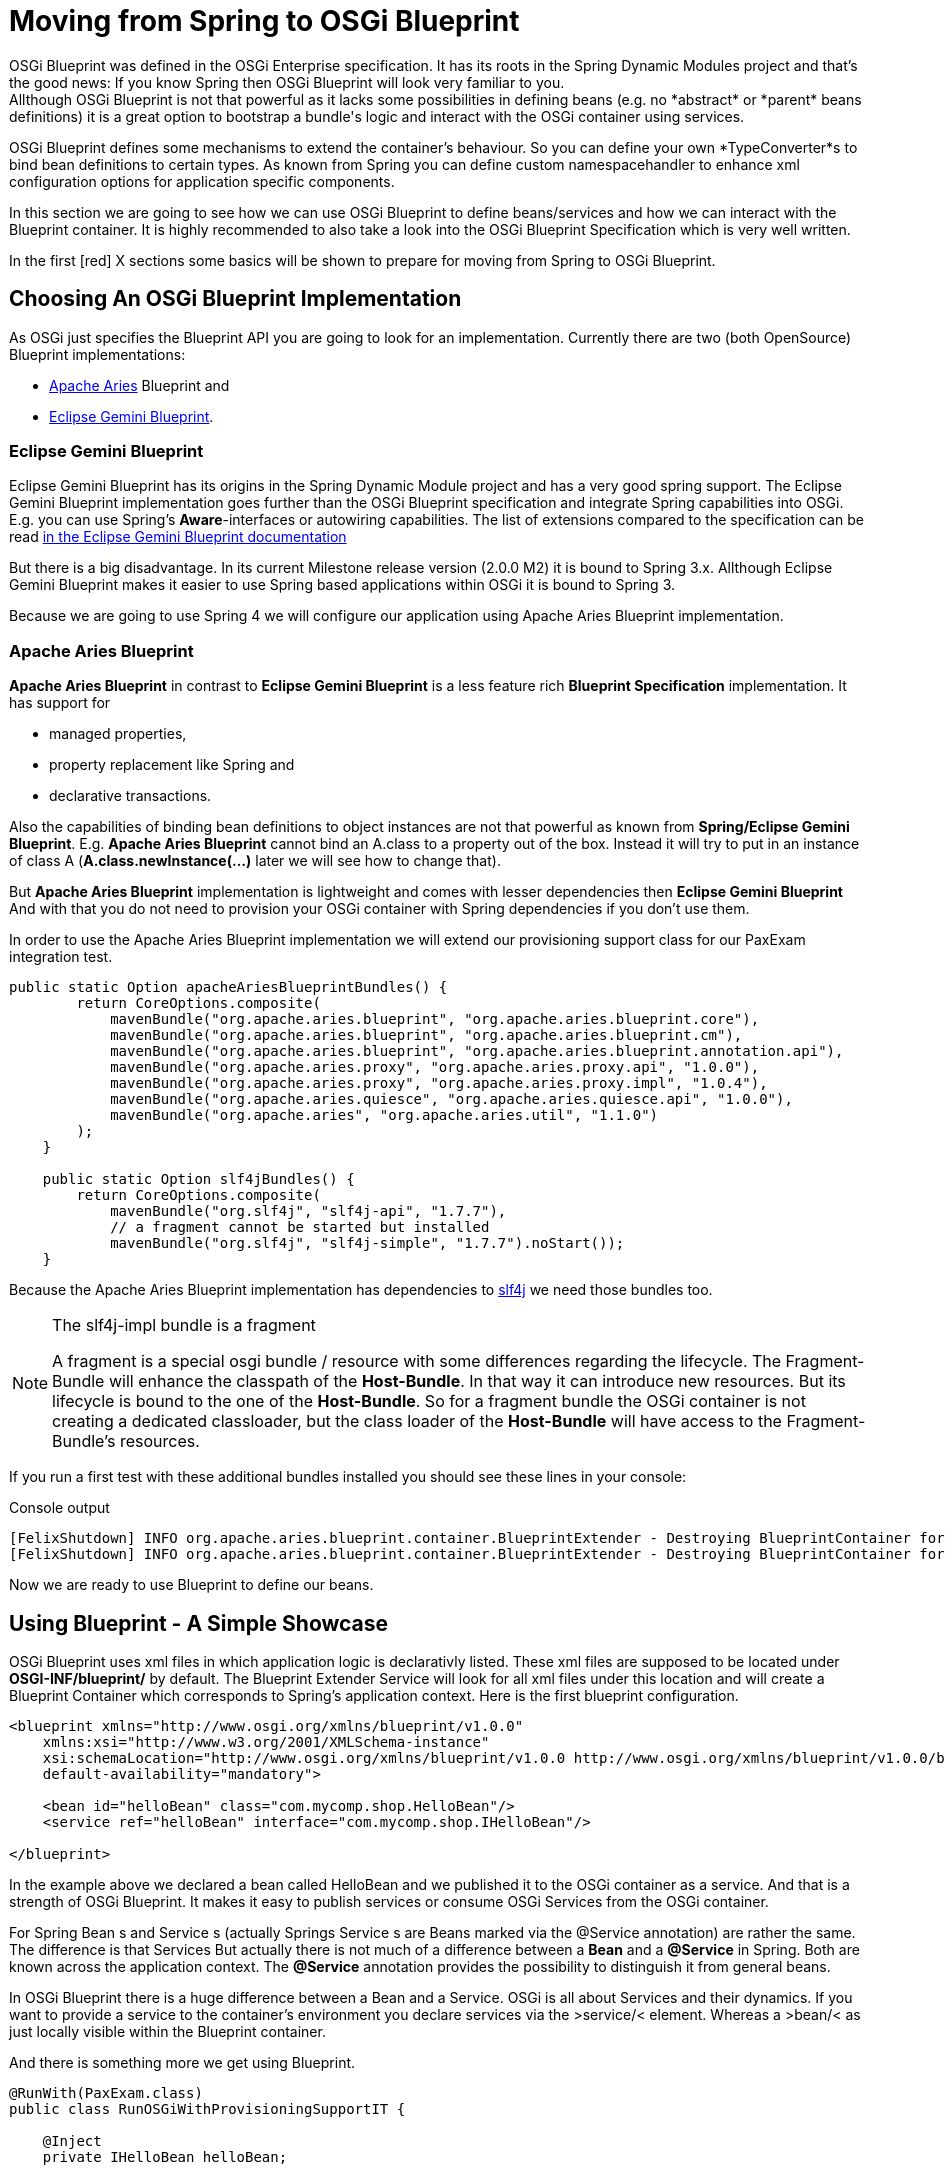 = Moving from Spring to OSGi Blueprint =
OSGi Blueprint was defined in the OSGi Enterprise specification. It has its roots in the Spring Dynamic Modules project and that's the good news: If you know Spring then OSGi Blueprint will look very familiar to you.
Allthough OSGi Blueprint is not that powerful as it lacks some possibilities in defining beans (e.g. no *abstract* or *parent* beans definitions) it is a great option to bootstrap a bundle's logic and interact with the OSGi container using services.

OSGi Blueprint defines some mechanisms to extend the container's behaviour. So you can define your own *TypeConverter*s to bind bean definitions to certain types. As known from Spring you can define custom namespacehandler to enhance xml configuration options for application specific components.

In this section we are going to see how we can use OSGi Blueprint to define beans/services and how we can interact with the Blueprint container. It is highly recommended to also take a look into the OSGi Blueprint Specification which is very well written.

In the first [red] X sections some basics will be shown to prepare for moving from Spring to OSGi Blueprint.

== Choosing An OSGi Blueprint Implementation ==
As OSGi just specifies the Blueprint API you are going to look for an implementation. Currently there are two (both OpenSource) Blueprint implementations:

* link:http://aries.apache.org/[Apache Aries] Blueprint and
* link:http://www.eclipse.org/gemini/blueprint/documentation/reference/1.0.2.RELEASE/html/index.html[Eclipse Gemini Blueprint].

=== Eclipse Gemini Blueprint ===
Eclipse Gemini Blueprint has its origins in the Spring Dynamic Module project and has a very good spring support.
The Eclipse Gemini Blueprint implementation goes further than the OSGi Blueprint specification and integrate Spring capabilities into OSGi. E.g. you can use Spring's *Aware*-interfaces or autowiring capabilities. The list of extensions compared to the specification can be read link:http://www.eclipse.org/gemini/blueprint/documentation/reference/1.0.2.RELEASE/html/blueprint.html[in the Eclipse Gemini Blueprint documentation]

But there is a big disadvantage. In its current Milestone release version (2.0.0 M2) it is bound to Spring 3.x.
Allthough Eclipse Gemini Blueprint makes it easier to use Spring based applications within OSGi it is bound to Spring 3.

Because we are going to use Spring 4 we will configure our application using Apache Aries Blueprint implementation.

=== Apache Aries Blueprint ===
*Apache Aries Blueprint* in contrast to *Eclipse Gemini Blueprint* is a less feature rich *Blueprint Specification* implementation. It has support for

* managed properties,
* property replacement like Spring and
* declarative transactions.

Also the capabilities of binding bean definitions to object instances are not that powerful as known from *Spring/Eclipse Gemini Blueprint*. E.g. *Apache Aries Blueprint* cannot bind an A.class to a property out of the box.
Instead it will try to put in an instance of class A (*A.class.newInstance(...)* later we will see how to change that).

But *Apache Aries Blueprint* implementation is lightweight and comes with lesser dependencies then *Eclipse Gemini Blueprint* And with that you do not need to provision your OSGi container with Spring dependencies if you don't use them.

In order to use the Apache Aries Blueprint implementation we will extend our provisioning support class for our PaxExam integration test.
[source,java]
-------------------------------------------
public static Option apacheAriesBlueprintBundles() {
        return CoreOptions.composite(
            mavenBundle("org.apache.aries.blueprint", "org.apache.aries.blueprint.core"),
            mavenBundle("org.apache.aries.blueprint", "org.apache.aries.blueprint.cm"),
            mavenBundle("org.apache.aries.blueprint", "org.apache.aries.blueprint.annotation.api"),
            mavenBundle("org.apache.aries.proxy", "org.apache.aries.proxy.api", "1.0.0"),
            mavenBundle("org.apache.aries.proxy", "org.apache.aries.proxy.impl", "1.0.4"),
            mavenBundle("org.apache.aries.quiesce", "org.apache.aries.quiesce.api", "1.0.0"),
            mavenBundle("org.apache.aries", "org.apache.aries.util", "1.1.0")
        );
    }

    public static Option slf4jBundles() {
        return CoreOptions.composite(
            mavenBundle("org.slf4j", "slf4j-api", "1.7.7"),
            // a fragment cannot be started but installed
            mavenBundle("org.slf4j", "slf4j-simple", "1.7.7").noStart());
    }
-------------------------------------------

Because the Apache Aries Blueprint implementation has dependencies to link:http://slf4j.org/[slf4j] we need those bundles too.


[NOTE]
.The slf4j-impl bundle is a fragment
=========================
A fragment is a special osgi bundle / resource with some differences regarding the lifecycle.
The Fragment-Bundle will enhance the classpath of the *Host-Bundle*. In that way it can introduce new resources. But its lifecycle is bound to the one of the *Host-Bundle*. So for a fragment bundle the OSGi container is not creating a dedicated classloader, but the class loader of the *Host-Bundle* will have access to the Fragment-Bundle's resources.
=========================

If you run a first test with these additional bundles installed you should see these lines in your console:

.Console output
--------------------------------------
[FelixShutdown] INFO org.apache.aries.blueprint.container.BlueprintExtender - Destroying BlueprintContainer for bundle org.apache.aries.blueprint.cm
[FelixShutdown] INFO org.apache.aries.blueprint.container.BlueprintExtender - Destroying BlueprintContainer for bundle org.apache.aries.blueprint.core
--------------------------------------

Now we are ready to use Blueprint to define our beans.

== Using Blueprint - A Simple Showcase ==
OSGi Blueprint uses xml files in which application logic is declarativly listed. These xml files are supposed to be located under
*OSGI-INF/blueprint/* by default. The Blueprint Extender Service will look for all xml files under this location and will create a Blueprint Container which corresponds to Spring's application context.
Here is the first blueprint configuration.

[source,xml]
-------------------------------------------
<blueprint xmlns="http://www.osgi.org/xmlns/blueprint/v1.0.0"
    xmlns:xsi="http://www.w3.org/2001/XMLSchema-instance"
    xsi:schemaLocation="http://www.osgi.org/xmlns/blueprint/v1.0.0 http://www.osgi.org/xmlns/blueprint/v1.0.0/blueprint.xsd"
    default-availability="mandatory">

    <bean id="helloBean" class="com.mycomp.shop.HelloBean"/>
    <service ref="helloBean" interface="com.mycomp.shop.IHelloBean"/>

</blueprint>
-------------------------------------------

In the example above we declared a bean called HelloBean and we published it to the OSGi container as a service.
And that is a strength of OSGi Blueprint. It makes it easy to publish services or consume OSGi Services from the OSGi container.

For Spring +Bean+ s and +Service+ s (actually Springs +Service+ s are Beans marked via the +@Service+ annotation) are rather the same.
The difference is that Services
But actually there is not much of a difference between a *Bean* and a *@Service* in Spring. Both are known across the application context. The *@Service* annotation provides the possibility to distinguish it from general beans.

In OSGi Blueprint there is a huge difference between a +Bean+ and a +Service+. OSGi is all about Services and their dynamics.
If you want to provide a service to the container's environment you declare services via the &gt;service/&lt; element. Whereas a &gt;bean/&lt; as just locally visible within the Blueprint container.

And there is something more we get using Blueprint.
[source, java]
-------------------------------------------
@RunWith(PaxExam.class)
public class RunOSGiWithProvisioningSupportIT {

    @Inject
    private IHelloBean helloBean;

    @Inject
    private BlueprintContainer blueprintContainer;            <1>
    @Inject
    private BundleContext blueprintBundleContext;             <2>

    @Configuration
    public Option[] configureTest() throws IOException {

        return CoreOptions.options(
            CoreOptions.cleanCaches(),
            aopAllianceBundle(),
            springBundles(),
            PaxExamProvisioningSupport.apacheAriesBlueprintBundles(),
            PaxExamProvisioningSupport.slf4jBundles(),
            CoreOptions.bundle("reference:file:target/classes"),
            CoreOptions.junitBundles());
    }

    @Test
    public void shouldPrintTheBeanDefinition() throws Exception {

        Assert.assertNotNull(this.blueprintContainer);
        Assert.assertNotNull(this.helloBean);
        helloBean.hello();
        Optional<? extends BeanMetadata> beanMetadata = this.blueprintContainer.getMetadata(BeanMetadata.class).stream().filter(bm -> {
            System.out.println("bm.getId() "+bm.getId());
            return bm.getId().equals("helloBean");
        }).findAny();
        Assert.assertTrue(beanMetadata.isPresent());
        IHelloBean tmpHelloBean = (IHelloBean)this.blueprintContainer.getComponentInstance(beanMetadata.get().getId());
        System.out.println(tmpHelloBean.hello());
    }
}
-------------------------------------------
If you look at this test case you can see that beside our defined beans, Blueprint is publishing some more for us.
Next to our *helloBean* there is the

<1> +BlueprintContainer+ that allows us to interact with it (listing bean definitions or looking up bean instances)
<2> the second one is the +BundleContext+ which comes via its blueprint bean name +blueprintBundleContext+.

In the code example you can see how we interact with the +BlueprintContainer+.
[source, java]
-------------------------------------------
BlueprintContainer.getMetadata(Class<T extends ComponentMetadata>)
-------------------------------------------
Via its +getMetadata+ method you can get access to the

* bean definitions via +BeanMetadata.class+
* service definitions via +ServiceMetadata.class+
* service references definitions via +ServiceReferenceMetadata.class+

[NOTE]
=====================
In the OSGi specification you will find the naming of *Manager* elements like *BeanManager*
or *ServiceManager* which are the handlers for the *&lt;bean/&gt;* and *&lt;service/&gt;* elements.
=====================

Via the *BundleContext* you can get access to resources within your bundle or you can interact with the OSGi container.

So OSGi Blueprint gives you the possibility to create bundles that can be bootstrapped without an +Activator+ implementation.

== Extending The Type Conversion With Custom TypeConverters ==
Compared to Spring, Apache Aries blueprint implementation is not that powerful if it comes to implicit type conversion.
To be able to extend the type conversion capabilities of the Blueprint Container the OSGi Blueprint Spec defines a mechanism called *TypeConverter*.
A +Converter+ is needed if you are dealing with property types which are not covered by the built in type converters.

As a simple example we will create a simple +Converter+ implementation. Its purpose is to convert properties that ends on +.class+ into the appropriate class object.
Imagine we have a service registry class which handle service instances by their classes.

[source, java]
-----------------------
public class VerySimpleServiceRegistry {

    private final Map<Class<?>, Object> registry = new HashMap<>();

    public <C> C getRegisteredService(Class<C> serviceClass) { <1>
        return serviceClass.cast(this.registry.get(serviceClass));
    }

    public void registerService(Object service) {
        this.registry.put(service.getClass(), service);
    }
}
-----------------------
<1> providing a class we will return the service registered by this class.

Furthermore imagine their is some magical registration process and somehow we can
expect to find a +HelloBean+ service that should be registered within the +BlueprintContainer+.
We could write now a bean definition like the following.
[source, xml]
-----------------------
<bean id="helloBeanService" factory-ref="verySimpleServiceRegistry" factory-method="getRegisteredService">
    <argument value="com.mycomp.shop.HelloBean.class" />
</bean>
-----------------------

In order to let that work we need a converter like the one below.

[source, java]
-----------------------
import org.osgi.framework.BundleContext;
import org.osgi.framework.FrameworkUtil;
import org.osgi.service.blueprint.container.Converter;
import org.osgi.service.blueprint.container.ReifiedType;

public class ClassInstanceCreater implements Converter {                          <1>

    private BundleContext bundleContext;

    @Override
    public boolean canConvert(Object sourceObject, ReifiedType targetType) {      <2>

        System.out.println("SourceObject -> "+sourceObject+" reified type "+targetType);

        return String.valueOf(sourceObject).endsWith(".class");
    }

    @Override
    public Object convert(Object sourceObject, ReifiedType targetType) throws Exception { <3>

        String sourceClass = sourceObject.toString();

        String pureClassName = sourceClass.substring(0, sourceClass.lastIndexOf(".class"));

        System.out.println("Extracted Classname is -> "+pureClassName);

        Class<?> clazz = bundleContext.getBundle().loadClass(pureClassName);; <4>
        System.out.println("Resolved Class -> "+clazz);
        return clazz;
    }

    public BundleContext getBundleContext() {
        return bundleContext;
    }

    public void setBundleContext(BundleContext bundleContext) {
        this.bundleContext = bundleContext;
    }

}
-----------------------

<1> a converter is written using the +org.osgi.service.blueprint.container.Converter+ interface
<2> we overwrite the method +canConvert+ to control which properties should be converted by this converter
<3> within the +convert+ method we implement the conversion
<4> in this line we load the class from within the bundle. this requires that the properties only refer to a class residing within the bundle. Later we will see an example to load classes from outside of this bundle.

All we need to do now is to registering it within the +BlueprintContainer+. We do so by adding a
+type-converters+ section within the +blueprint.xml+ file.

[source,xml]
-----------------------
<blueprint xmlns="http://www.osgi.org/xmlns/blueprint/v1.0.0"
    xmlns:xsi="http://www.w3.org/2001/XMLSchema-instance"
    xsi:schemaLocation="http://www.osgi.org/xmlns/blueprint/v1.0.0 http://www.osgi.org/xmlns/blueprint/v1.0.0/blueprint.xsd"
    default-availability="mandatory">

<type-converters> <1>
   <bean class="com.mycomp.shop.osgi.blueprint.converter.ClassInstanceCreater"></bean>
</type-converters>

<bean id="aBean" ... />
[...]
-----------------------
<1> in the +type-converters+ section we list the converter classes as simple beans.

In the following sections we will meet those parts again. Especially the +Converter+.

== Summary ==
The blueprint specification provides us with a powerful mechanism to declaratively define beans and services.
It is by far not that powerful as its mother the link:http://projects.spring.io/spring-framework/[Spring Framework].
There are 2 implementing frameworks as the *Eclipse Gemini* project as well as the *Arias Blueprint* implementation.
Both has their pros and cons. Whereas the *Eclipse Gemini* is driving for a high integration of the +spring framework+ features,
*Apache Arias* is close to the _OSGi Blueprint_ specification.

We created a little test in which we were loading an OSGi container together with a _Blueprint-driven_ bundle.
We saw a bit of the blueprint api, that let us interact with the +BlueprintContainer+ via its corresponding interface.
We registered a service within the OSGi container.

In section 3 we implemented a blueprint +Converter+ which alowed us to implement custom property binding within the +BlueprintContainer+

But not to forget there is a another OSGi specification covering the declarative management of OSGi Services.
Its name is simply _Declarative Services_ and it is widely used within the OSGi community.
